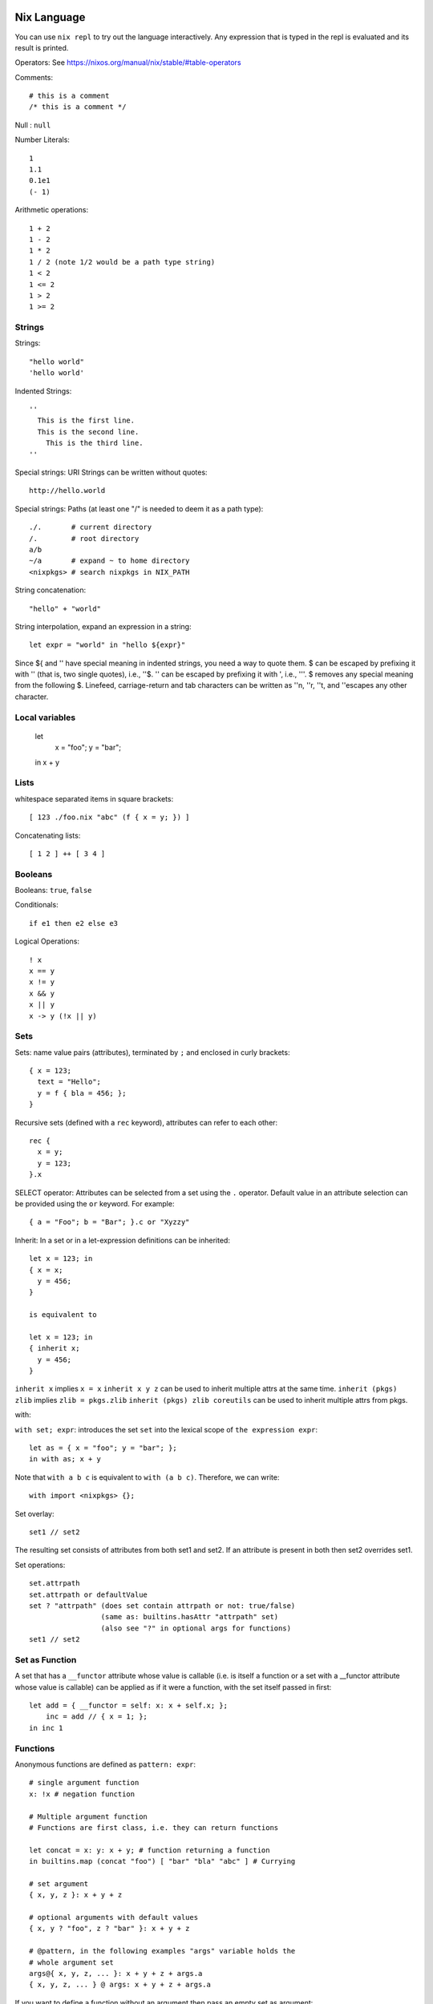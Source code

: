 Nix Language
------------

You can use ``nix repl`` to try out the language interactively. Any expression
that is typed in the repl is evaluated and its result is printed.

Operators: See https://nixos.org/manual/nix/stable/#table-operators

Comments::

    # this is a comment
    /* this is a comment */

Null : ``null``

Number Literals::

    1
    1.1
    0.1e1
    (- 1)

Arithmetic operations::

    1 + 2
    1 - 2
    1 * 2
    1 / 2 (note 1/2 would be a path type string)
    1 < 2
    1 <= 2
    1 > 2
    1 >= 2

Strings
~~~~~~~

Strings::

    "hello world"
    'hello world'

Indented Strings::

  ''
    This is the first line.
    This is the second line.
      This is the third line.
  ''

Special strings: URI Strings can be written without quotes::

    http://hello.world

Special strings: Paths (at least one "/" is needed to deem it as a path type)::

    ./.       # current directory
    /.        # root directory
    a/b
    ~/a       # expand ~ to home directory
    <nixpkgs> # search nixpkgs in NIX_PATH

String concatenation::

    "hello" + "world"

String interpolation, expand an expression in a string::

    let expr = "world" in "hello ${expr}"

Since ${ and '' have special meaning in indented strings, you need a way
to quote them. $ can be escaped by prefixing it with '' (that is, two
single quotes), i.e., ''$. '' can be escaped by prefixing it with ',
i.e., '''. $ removes any special meaning from the following $. Linefeed,
carriage-return and tab characters can be written as ''\n, ''\r, ''\t,
and ''\ escapes any other character.

Local variables
~~~~~~~~~~~~~~~

  let
    x = "foo";
    y = "bar";
  in x + y

Lists
~~~~~

whitespace separated items in square brackets::

    [ 123 ./foo.nix "abc" (f { x = y; }) ]

Concatenating lists::

    [ 1 2 ] ++ [ 3 4 ]

Booleans
~~~~~~~~

Booleans: ``true``, ``false``

Conditionals::

    if e1 then e2 else e3

Logical Operations::

    ! x
    x == y
    x != y
    x && y
    x || y
    x -> y (!x || y)

Sets
~~~~

Sets: name value pairs (attributes), terminated by ``;`` and enclosed in
curly brackets::

  { x = 123;
    text = "Hello";
    y = f { bla = 456; };
  }

Recursive sets (defined with a ``rec`` keyword), attributes can refer to
each other::

  rec {
    x = y;
    y = 123;
  }.x

SELECT operator: Attributes can be selected from a set using the ``.``
operator.  Default value in an attribute selection can be provided using
the ``or`` keyword. For example::

  { a = "Foo"; b = "Bar"; }.c or "Xyzzy"

Inherit: In a set or in a let-expression definitions can be inherited::

  let x = 123; in
  { x = x;
    y = 456;
  }

  is equivalent to

  let x = 123; in
  { inherit x;
    y = 456;
  }

``inherit x`` implies ``x = x``
``inherit x y z`` can be used to inherit multiple attrs at the same time.
``inherit (pkgs) zlib`` implies ``zlib = pkgs.zlib``
``inherit (pkgs) zlib coreutils`` can be used to inherit multiple attrs from
pkgs.

with:

``with set; expr``: introduces the set ``set`` into the lexical scope of
``the expression expr``::

  let as = { x = "foo"; y = "bar"; };
  in with as; x + y

Note that ``with a b c`` is equivalent to ``with (a b c)``. Therefore, we can
write::

  with import <nixpkgs> {};

Set overlay::

  set1 // set2

The resulting set consists of attributes from both set1 and set2. If an
attribute is present in both then set2 overrides set1.

Set operations::

    set.attrpath
    set.attrpath or defaultValue
    set ? "attrpath" (does set contain attrpath or not: true/false)
                     (same as: builtins.hasAttr "attrpath" set)
                     (also see "?" in optional args for functions)
    set1 // set2

Set as Function
~~~~~~~~~~~~~~~

A set that has a ``__functor`` attribute whose value is callable (i.e. is
itself a function or a set with a __functor attribute whose value is
callable) can be applied as if it were a function, with the set itself
passed in first::

  let add = { __functor = self: x: x + self.x; };
      inc = add // { x = 1; };
  in inc 1

Functions
~~~~~~~~~

Anonymous functions are defined as ``pattern: expr``::

    # single argument function
    x: !x # negation function

    # Multiple argument function
    # Functions are first class, i.e. they can return functions

    let concat = x: y: x + y; # function returning a function
    in builtins.map (concat "foo") [ "bar" "bla" "abc" ] # Currying

    # set argument
    { x, y, z }: x + y + z

    # optional arguments with default values
    { x, y ? "foo", z ? "bar" }: x + y + z

    # @pattern, in the following examples "args" variable holds the
    # whole argument set
    args@{ x, y, z, ... }: x + y + z + args.a
    { x, y, z, ... } @ args: x + y + z + args.a

If you want to define a function without an argument then pass an empty set as
argument::

  {}: "hello"

Named functions are just let bindings for anonymous functions::

    let f = x: !x
        g = {x , y, z}: x + y + z

Calling a function. Whitespace is function application operator::

    # single argument
    f "foo"

    # set argument
    f {x = "foo"; y = "bar"; z = "baz";}

Debugging
~~~~~~~~~

Assertions::

    assert e1; e2

Dynamic
~~~~~~~

Make the set attributes to be accessed, dynamically ::

    let attr = "lib"
    builtins.getAttr attr nixpkgs

Evaluating expressions
----------------------

Using ``nix eval``
~~~~~~~~~~~~~~~~~~

You can either use ``nix repl`` to interactively evaluate the expressions or
use ``nix eval`` to evaluate an expression::

  $ nix eval '("hello")'
  "hello"
  $ nix eval '(1 + 2)'
  3

Note the parenthesis to evaluate an expression otherwise it evaluates
an attribute from ``NIX_PATH``.

Do not end the expression with a semicolon.

Using ``nix-instantiate``
~~~~~~~~~~~~~~~~~~~~~~~~~

We can evaluate a file using ``nix-instantiate``::

  $ cat expr.nix
  "hello"
  $ nix-instantiate --eval expr.nix
  "hello"

Built-in functions
------------------

The easiest way to find top level functions is to use tab in ``nix repl``::

    nix-repl> <tab>

builtins.*
~~~~~~~~~~

Nix provides `a library of built-in functions
<https://nixos.org/nix/manual/#ssec-builtins>`_. All built-in functions
are available through the ``builtins.`` namespace prefix. To see a list of all
builtins::

    nix-repl> builtins.<tab>

Printing to stdout
------------------

You can use ``builtins.trace``. For example::

  $ nix eval '(builtins.trace "hello world" "expr")'
  trace: hello world
  "expr"

or ``nixpkgs.lib.debug.trace*``::

  let nixpkgs = import <nixpkgs> {};
  in lib.debug.traceSeq (builtins.attrNames nixpkgs.lib) ""

Nix Modules: importing a file
-----------------------------

How do we use nix code from a file or organize code over multiple files?
We can store a nix expression (any nix expression) in a file.  For
example, ``expr.nix``::

  $ cat expr.nix
  [1 2 3]

The builtin function ``import`` can be used to load the expression from
the file to use it in another expression::

  $ nix eval '(import ./expr.nix)'
  [ 1 2 3 ]

The effect of ``import <path>`` is to replace the import statement with the
contents of the file.

::

  $ cat expr.nix
  {}: [1 2 3]
  $ nix eval '(import ./expr.nix {})'
  [ 1 2 3 ]

Its common to define a set in a file and use it like this::

  $ cat expr.nix
  {}: {x = "hello";}
  $ nix eval '(with import ./expr.nix {}; x)'
  "hello"

If you want to store multiple definitions in a file you can store them as an
expression evaluating to a set.

Common mistakes: note that the argument to import must be path type
string. ``expr.nix`` is not a path type, ``./expr.nix`` is.  A path must
have a "/" in it::

  $ nix eval '(import expr.nix)'
  error: undefined variable 'expr' at (string):1:9

Nix Modules: importing a directory
----------------------------------

If the imported path is a directory, the file ``default.nix`` in that
directory is loaded::

  $ cat ./default.nix
  {}: {x = "hello";}
  $ nix eval '(with import ./. {}; x)'
  "hello"

Module search path
~~~~~~~~~~~~~~~~~~

A name in angle brackets is treated as a directory name to be imported
and is searched in ``NIX_PATH``. For example, ``import <nixpkgs> {};``
searches for the ``nixpkgs`` directory in ``NIX_PATH`` and imports it.

Several nix programs provide a command line flag e.g. ``nix eval -I`` to
provide search path on command line.

Note that the syntax is like the ``include`` syntax in C.

Further Reading
---------------

With the knowledge of the fundamentals of the language you can now
proceed to the nix derivations guide.

Quick References
----------------

* https://nixos.wiki/wiki/Nix_Expression_Language
* https://nixcloud.io/tour/ A tour of Nix (language)
* https://medium.com/@MrJamesFisher/nix-by-example-a0063a1a4c55 Nix by example
* https://nix.dev/anti-patterns/language.html
